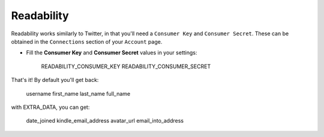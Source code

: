 Readability
=======

Readability works similarly to Twitter, in that you'll need a ``Consumer Key``
and ``Consumer Secret``.  These can be obtained in the ``Connections`` section
of your ``Account`` page.

- Fill the **Consumer Key** and **Consumer Secret** values in your settings:

    READABILITY_CONSUMER_KEY
    READABILITY_CONSUMER_SECRET

That's it!  By default you'll get back:

    username
    first_name
    last_name
    full_name

with EXTRA_DATA, you can get:
    
    date_joined
    kindle_email_address
    avatar_url
    email_into_address